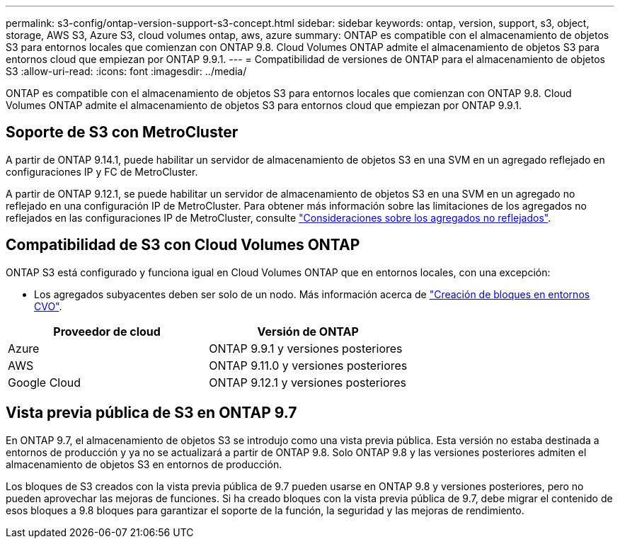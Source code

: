 ---
permalink: s3-config/ontap-version-support-s3-concept.html 
sidebar: sidebar 
keywords: ontap, version, support, s3, object, storage, AWS S3, Azure S3, cloud volumes ontap, aws, azure 
summary: ONTAP es compatible con el almacenamiento de objetos S3 para entornos locales que comienzan con ONTAP 9.8. Cloud Volumes ONTAP admite el almacenamiento de objetos S3 para entornos cloud que empiezan por ONTAP 9.9.1. 
---
= Compatibilidad de versiones de ONTAP para el almacenamiento de objetos S3
:allow-uri-read: 
:icons: font
:imagesdir: ../media/


[role="lead"]
ONTAP es compatible con el almacenamiento de objetos S3 para entornos locales que comienzan con ONTAP 9.8. Cloud Volumes ONTAP admite el almacenamiento de objetos S3 para entornos cloud que empiezan por ONTAP 9.9.1.



== Soporte de S3 con MetroCluster

A partir de ONTAP 9.14.1, puede habilitar un servidor de almacenamiento de objetos S3 en una SVM en un agregado reflejado en configuraciones IP y FC de MetroCluster.

A partir de ONTAP 9.12.1, se puede habilitar un servidor de almacenamiento de objetos S3 en una SVM en un agregado no reflejado en una configuración IP de MetroCluster. Para obtener más información sobre las limitaciones de los agregados no reflejados en las configuraciones IP de MetroCluster, consulte link:https://docs.netapp.com/us-en/ontap-metrocluster/install-ip/considerations_unmirrored_aggrs.html["Consideraciones sobre los agregados no reflejados"^].



== Compatibilidad de S3 con Cloud Volumes ONTAP

ONTAP S3 está configurado y funciona igual en Cloud Volumes ONTAP que en entornos locales, con una excepción:

* Los agregados subyacentes deben ser solo de un nodo. Más información acerca de link:create-svm-s3-task.html["Creación de bloques en entornos CVO"].


|===
| Proveedor de cloud | Versión de ONTAP 


| Azure | ONTAP 9.9.1 y versiones posteriores 


| AWS | ONTAP 9.11.0 y versiones posteriores 


| Google Cloud | ONTAP 9.12.1 y versiones posteriores 
|===


== Vista previa pública de S3 en ONTAP 9.7

En ONTAP 9.7, el almacenamiento de objetos S3 se introdujo como una vista previa pública. Esta versión no estaba destinada a entornos de producción y ya no se actualizará a partir de ONTAP 9.8. Solo ONTAP 9.8 y las versiones posteriores admiten el almacenamiento de objetos S3 en entornos de producción.

Los bloques de S3 creados con la vista previa pública de 9.7 pueden usarse en ONTAP 9.8 y versiones posteriores, pero no pueden aprovechar las mejoras de funciones. Si ha creado bloques con la vista previa pública de 9.7, debe migrar el contenido de esos bloques a 9.8 bloques para garantizar el soporte de la función, la seguridad y las mejoras de rendimiento.
